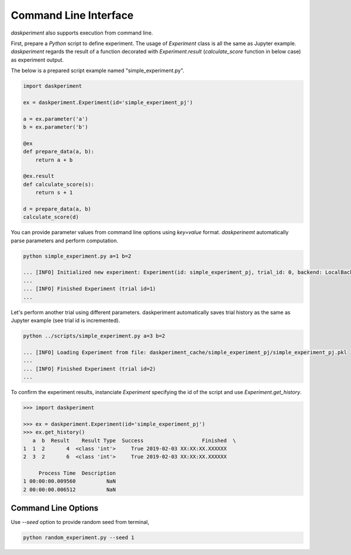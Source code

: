 Command Line Interface
======================


`daskperiment` also supports execution from command line.

First, prepare a `Python` script to define experiment. The usage of `Experiment` class is all the same as Jupyter example. `daskperiment` regards the result of a function decorated with `Experiment.result` (`calculate_score` function in below case) as experiment output.

The below is a prepared script example named "simple_experiment.py".

.. code-block:: python

   import daskperiment

   ex = daskperiment.Experiment(id='simple_experiment_pj')

   a = ex.parameter('a')
   b = ex.parameter('b')

   @ex
   def prepare_data(a, b):
       return a + b

   @ex.result
   def calculate_score(s):
       return s + 1

   d = prepare_data(a, b)
   calculate_score(d)

You can provide parameter values from command line options using `key=value` format. `daskperinemt` automatically parse parameters and perform computation.

.. code-block:: sh

   python simple_experiment.py a=1 b=2

   ... [INFO] Initialized new experiment: Experiment(id: simple_experiment_pj, trial_id: 0, backend: LocalBackend('daskperiment_cache/simple_experiment_pj'))
   ...
   ... [INFO] Finished Experiment (trial id=1)
   ...

Let's perform another trial using different parameters. daskperiment automatically saves trial history as the same as Jupyter example (see trial id is incremented).

.. code-block:: sh

   python ../scripts/simple_experiment.py a=3 b=2

   ... [INFO] Loading Experiment from file: daskperiment_cache/simple_experiment_pj/simple_experiment_pj.pkl
   ...
   ... [INFO] Finished Experiment (trial id=2)
   ...

To confirm the experiment results, instanciate `Experiment` specifying the id of the script and use `Experiment.get_history`.

.. code-block:: python

   >>> import daskperiment

   >>> ex = daskperiment.Experiment(id='simple_experiment_pj')
   >>> ex.get_history()
      a  b  Result    Result Type  Success                   Finished  \
   1  1  2       4  <class 'int'>     True 2019-02-03 XX:XX:XX.XXXXXX
   2  3  2       6  <class 'int'>     True 2019-02-03 XX:XX:XX.XXXXXX

        Process Time  Description
   1 00:00:00.009560          NaN
   2 00:00:00.006512          NaN


Command Line Options
--------------------

Use `--seed` option to provide random seed from terminal, 

.. code-block:: sh

  python random_experiment.py --seed 1

